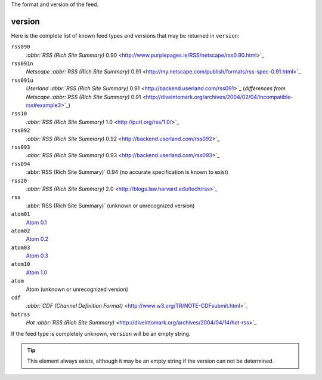 .. _reference.version:






The format and version of the feed.

version
=======

Here is the complete list of known feed types and versions that may be returned in ``version``:

``rss090``
    `:abbr:`RSS (Rich Site Summary)` 0.90 <http://www.purplepages.ie/RSS/netscape/rss0.90.html>`_

``rss091n``
    `Netscape :abbr:`RSS (Rich Site Summary)` 0.91 <http://my.netscape.com/publish/formats/rss-spec-0.91.html>`_

``rss091u``
    `Userland :abbr:`RSS (Rich Site Summary)` 0.91 <http://backend.userland.com/rss091>`_ (`differences from Netscape :abbr:`RSS (Rich Site Summary)` 0.91 <http://diveintomark.org/archives/2004/02/04/incompatible-rss#example3>`_)

``rss10``
    `:abbr:`RSS (Rich Site Summary)` 1.0 <http://purl.org/rss/1.0/>`_

``rss092``
    `:abbr:`RSS (Rich Site Summary)` 0.92 <http://backend.userland.com/rss092>`_

``rss093``
    `:abbr:`RSS (Rich Site Summary)` 0.93 <http://backend.userland.com/rss093>`_

``rss094``
    :abbr:`RSS (Rich Site Summary)` 0.94 (no accurate specification is known to exist)

``rss20``
    `:abbr:`RSS (Rich Site Summary)` 2.0 <http://blogs.law.harvard.edu/tech/rss>`_

``rss``
    :abbr:`RSS (Rich Site Summary)` (unknown or unrecognized version)

``atom01``
    `Atom 0.1 <http://www.intertwingly.net/blog/1506.html>`_

``atom02``
    `Atom 0.2 <http://diveintomark.org/public/2003/08/atom02spec.txt>`_

``atom03``
    `Atom 0.3 <http://www.mnot.net/drafts/draft-nottingham-atom-format-02.html>`_

``atom10``
    `Atom 1.0 <http://www.ietf.org/rfc/rfc4287>`_

``atom``
    Atom (unknown or unrecognized version)

``cdf``
    `:abbr:`CDF (Channel Definition Format)` <http://www.w3.org/TR/NOTE-CDFsubmit.html>`_

``hotrss``
    `Hot :abbr:`RSS (Rich Site Summary)` <http://diveintomark.org/archives/2004/04/14/hot-rss>`_

If the feed type is completely unknown, ``version`` will be an empty string.

.. tip:: This element always exists, although it may be an empty string if the version can not be determined.